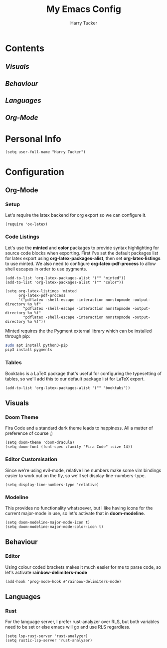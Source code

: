 #+TITLE: My Emacs Config
#+AUTHOR: Harry Tucker

* Contents
** [[Visuals]]
** [[Behaviour]]
** [[Languages]]
** [[Org-Mode]]

* Personal Info
#+BEGIN_SRC elisp
(setq user-full-name "Harry Tucker")
#+END_SRC

* Configuration
** Org-Mode
*** Setup
Let's require the latex backend for org export so we can configure it.
#+BEGIN_SRC elisp
(require 'ox-latex)
#+END_SRC
*** Code Listings
Let's use the *minted* and *color* packages to provide syntax highlighting for source code blocks when exporting. First I've set the default packages list for latex export using *org-latex-packages-alist*, then set *org-latex-listings* to use minted. We also need to configure *org-latex-pdf-process* to allow shell escapes in order to use pygments.
#+BEGIN_SRC elisp
(add-to-list 'org-latex-packages-alist '("" "minted"))
(add-to-list 'org-latex-packages-alist '("" "color"))

(setq org-latex-listings 'minted
      org-latex-pdf-process
      '("pdflatex -shell-escape -interaction nonstopmode -output-directory %o %f"
        "pdflatex -shell-escape -interaction nonstopmode -output-directory %o %f"
        "pdflatex -shell-escape -interaction nonstopmode -output-directory %o %f"))
#+END_SRC


Minted requires the the Pygment external library which can be installed through pip:
#+BEGIN_SRC bash :tangle no
sudo apt install python3-pip
pip3 install pygments
#+END_SRC
*** Tables
Booktabs is a LaTeX package that's useful for configuring the typesetting of tables, so we'll add this to our default package list for LaTeX export.
#+BEGIN_SRC elisp
(add-to-list 'org-latex-packages-alist '("" "booktabs"))
#+END_SRC
** Visuals
*** Doom Theme
Fira Code and a standard dark theme leads to happiness. All a matter of preference of course ;)
#+BEGIN_SRC elisp
(setq doom-theme 'doom-dracula)
(setq doom-font (font-spec :family "Fira Code" :size 14))
#+END_SRC
*** Editor Customisation
Since we're using evil-mode, relative line numbers make some vim bindings easier to work out on the fly, so we'll set display-line-numbers-type.
#+BEGIN_SRC elisp
(setq display-line-numbers-type 'relative)
#+END_SRC
*** Modeline
This provides no functionality whatsoever, but I like having icons for the current major-mode in use, so let's activate that in *doom-modeline*.
#+BEGIN_SRC elisp
(setq doom-modeline-major-mode-icon t)
(setq doom-modeline-major-mode-color-icon t)
#+END_SRC
** Behaviour
*** Editor
Using colour coded brackets makes it much easier for me to parse code, so let's activate *rainbow-delimiters-mode*
#+BEGIN_SRC elisp
(add-hook 'prog-mode-hook #'rainbow-delimiters-mode)
#+END_SRC
** Languages
*** Rust
For the language server, I prefer rust-analyzer over RLS, but both variables need to be set or else emacs will go and use RLS regardless.
#+BEGIN_SRC elisp
(setq lsp-rust-server 'rust-analyzer)
(setq rustic-lsp-server 'rust-analyzer)
#+END_SRC

